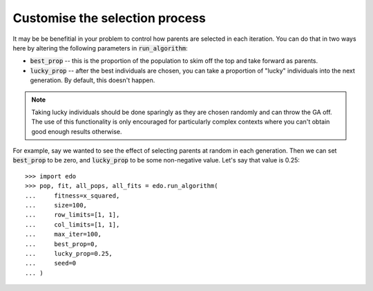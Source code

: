 Customise the selection process
-------------------------------

It may be be benefitial in your problem to control how parents are selected in
each iteration. You can do that in two ways here by altering the following
parameters in :code:`run_algorithm`:

- :code:`best_prop` -- this is the proportion of the population to skim off
  the top and take forward as parents.
- :code:`lucky_prop` -- after the best individuals are chosen, you can take a
  proportion of "lucky" individuals into the next generation. By default, this
  doesn't happen.

.. note::
    Taking lucky individuals should be done sparingly as they are chosen
    randomly and can throw the GA off. The use of this functionality is only
    encouraged for particularly complex contexts where you can't obtain good
    enough results otherwise.

For example, say we wanted to see the effect of selecting parents at random in
each generation. Then we can set :code:`best_prop` to be zero, and
:code:`lucky_prop` to be some non-negative value. Let's say that value is 0.25::

    >>> import edo
    >>> pop, fit, all_pops, all_fits = edo.run_algorithm(
    ...     fitness=x_squared,
    ...     size=100,
    ...     row_limits=[1, 1],
    ...     col_limits=[1, 1],
    ...     max_iter=100,
    ...     best_prop=0,
    ...     lucky_prop=0.25,
    ...     seed=0
    ... )
